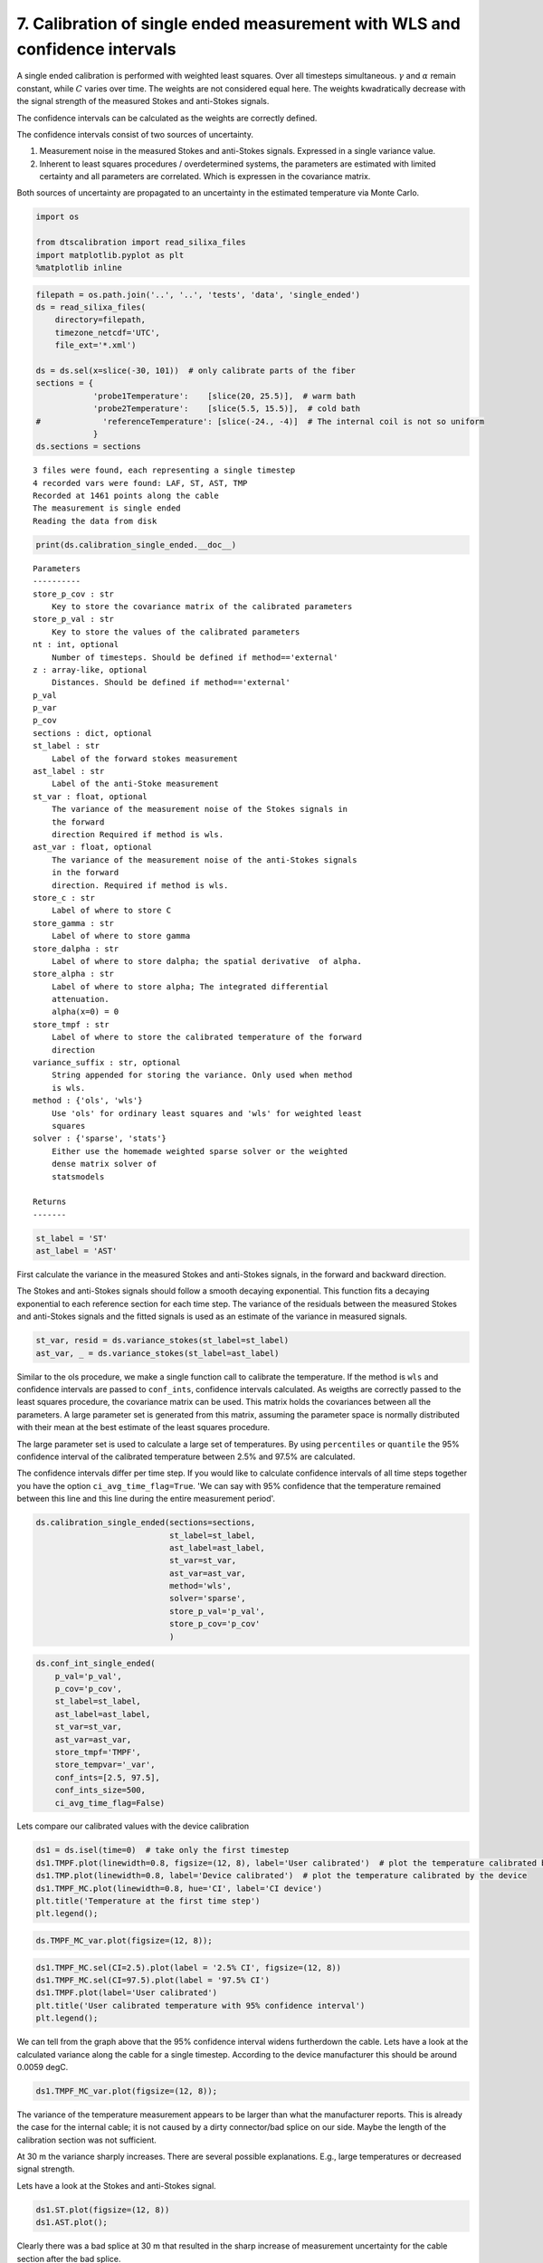 
7. Calibration of single ended measurement with WLS and confidence intervals
============================================================================

A single ended calibration is performed with weighted least squares.
Over all timesteps simultaneous. :math:`\gamma` and :math:`\alpha`
remain constant, while :math:`C` varies over time. The weights are not
considered equal here. The weights kwadratically decrease with the
signal strength of the measured Stokes and anti-Stokes signals.

The confidence intervals can be calculated as the weights are correctly
defined.

The confidence intervals consist of two sources of uncertainty.

1. Measurement noise in the measured Stokes and anti-Stokes signals.
   Expressed in a single variance value.
2. Inherent to least squares procedures / overdetermined systems, the
   parameters are estimated with limited certainty and all parameters
   are correlated. Which is expressen in the covariance matrix.

Both sources of uncertainty are propagated to an uncertainty in the
estimated temperature via Monte Carlo.

.. code:: ipython3

    import os
    
    from dtscalibration import read_silixa_files
    import matplotlib.pyplot as plt
    %matplotlib inline

.. code:: ipython3

    filepath = os.path.join('..', '..', 'tests', 'data', 'single_ended')
    ds = read_silixa_files(
        directory=filepath,
        timezone_netcdf='UTC',
        file_ext='*.xml')
    
    ds = ds.sel(x=slice(-30, 101))  # only calibrate parts of the fiber
    sections = {
                'probe1Temperature':    [slice(20, 25.5)],  # warm bath
                'probe2Temperature':    [slice(5.5, 15.5)],  # cold bath
    #             'referenceTemperature': [slice(-24., -4)]  # The internal coil is not so uniform
                }
    ds.sections = sections


.. parsed-literal::

    3 files were found, each representing a single timestep
    4 recorded vars were found: LAF, ST, AST, TMP
    Recorded at 1461 points along the cable
    The measurement is single ended
    Reading the data from disk


.. code:: ipython3

    print(ds.calibration_single_ended.__doc__)


.. parsed-literal::

    
    
            Parameters
            ----------
            store_p_cov : str
                Key to store the covariance matrix of the calibrated parameters
            store_p_val : str
                Key to store the values of the calibrated parameters
            nt : int, optional
                Number of timesteps. Should be defined if method=='external'
            z : array-like, optional
                Distances. Should be defined if method=='external'
            p_val
            p_var
            p_cov
            sections : dict, optional
            st_label : str
                Label of the forward stokes measurement
            ast_label : str
                Label of the anti-Stoke measurement
            st_var : float, optional
                The variance of the measurement noise of the Stokes signals in
                the forward
                direction Required if method is wls.
            ast_var : float, optional
                The variance of the measurement noise of the anti-Stokes signals
                in the forward
                direction. Required if method is wls.
            store_c : str
                Label of where to store C
            store_gamma : str
                Label of where to store gamma
            store_dalpha : str
                Label of where to store dalpha; the spatial derivative  of alpha.
            store_alpha : str
                Label of where to store alpha; The integrated differential
                attenuation.
                alpha(x=0) = 0
            store_tmpf : str
                Label of where to store the calibrated temperature of the forward
                direction
            variance_suffix : str, optional
                String appended for storing the variance. Only used when method
                is wls.
            method : {'ols', 'wls'}
                Use 'ols' for ordinary least squares and 'wls' for weighted least
                squares
            solver : {'sparse', 'stats'}
                Either use the homemade weighted sparse solver or the weighted
                dense matrix solver of
                statsmodels
    
            Returns
            -------
    
            


.. code:: ipython3

    st_label = 'ST'
    ast_label = 'AST'

First calculate the variance in the measured Stokes and anti-Stokes
signals, in the forward and backward direction.

The Stokes and anti-Stokes signals should follow a smooth decaying
exponential. This function fits a decaying exponential to each reference
section for each time step. The variance of the residuals between the
measured Stokes and anti-Stokes signals and the fitted signals is used
as an estimate of the variance in measured signals.

.. code:: ipython3

    st_var, resid = ds.variance_stokes(st_label=st_label)
    ast_var, _ = ds.variance_stokes(st_label=ast_label)

Similar to the ols procedure, we make a single function call to
calibrate the temperature. If the method is ``wls`` and confidence
intervals are passed to ``conf_ints``, confidence intervals calculated.
As weigths are correctly passed to the least squares procedure, the
covariance matrix can be used. This matrix holds the covariances between
all the parameters. A large parameter set is generated from this matrix,
assuming the parameter space is normally distributed with their mean at
the best estimate of the least squares procedure.

The large parameter set is used to calculate a large set of
temperatures. By using ``percentiles`` or ``quantile`` the 95%
confidence interval of the calibrated temperature between 2.5% and 97.5%
are calculated.

The confidence intervals differ per time step. If you would like to
calculate confidence intervals of all time steps together you have the
option ``ci_avg_time_flag=True``. 'We can say with 95% confidence that
the temperature remained between this line and this line during the
entire measurement period'.

.. code:: ipython3

    ds.calibration_single_ended(sections=sections,
                                st_label=st_label,
                                ast_label=ast_label,
                                st_var=st_var,
                                ast_var=ast_var,
                                method='wls',
                                solver='sparse',
                                store_p_val='p_val',
                                store_p_cov='p_cov'
                                )

.. code:: ipython3

    ds.conf_int_single_ended(
        p_val='p_val',
        p_cov='p_cov',
        st_label=st_label,
        ast_label=ast_label,
        st_var=st_var,
        ast_var=ast_var,
        store_tmpf='TMPF',
        store_tempvar='_var',
        conf_ints=[2.5, 97.5],
        conf_ints_size=500,
        ci_avg_time_flag=False)

Lets compare our calibrated values with the device calibration

.. code:: ipython3

    ds1 = ds.isel(time=0)  # take only the first timestep
    ds1.TMPF.plot(linewidth=0.8, figsize=(12, 8), label='User calibrated')  # plot the temperature calibrated by us
    ds1.TMP.plot(linewidth=0.8, label='Device calibrated')  # plot the temperature calibrated by the device
    ds1.TMPF_MC.plot(linewidth=0.8, hue='CI', label='CI device')
    plt.title('Temperature at the first time step')
    plt.legend();



.. image:: 07Calibrate_single_wls.ipynb_files/07Calibrate_single_wls.ipynb_12_0.png


.. code:: ipython3

    ds.TMPF_MC_var.plot(figsize=(12, 8));



.. image:: 07Calibrate_single_wls.ipynb_files/07Calibrate_single_wls.ipynb_13_0.png


.. code:: ipython3

    ds1.TMPF_MC.sel(CI=2.5).plot(label = '2.5% CI', figsize=(12, 8))
    ds1.TMPF_MC.sel(CI=97.5).plot(label = '97.5% CI')
    ds1.TMPF.plot(label='User calibrated')
    plt.title('User calibrated temperature with 95% confidence interval')
    plt.legend();



.. image:: 07Calibrate_single_wls.ipynb_files/07Calibrate_single_wls.ipynb_14_0.png


We can tell from the graph above that the 95% confidence interval widens
furtherdown the cable. Lets have a look at the calculated variance along
the cable for a single timestep. According to the device manufacturer
this should be around 0.0059 degC.

.. code:: ipython3

    ds1.TMPF_MC_var.plot(figsize=(12, 8));



.. image:: 07Calibrate_single_wls.ipynb_files/07Calibrate_single_wls.ipynb_16_0.png


The variance of the temperature measurement appears to be larger than
what the manufacturer reports. This is already the case for the internal
cable; it is not caused by a dirty connector/bad splice on our side.
Maybe the length of the calibration section was not sufficient.

At 30 m the variance sharply increases. There are several possible
explanations. E.g., large temperatures or decreased signal strength.

Lets have a look at the Stokes and anti-Stokes signal.

.. code:: ipython3

    ds1.ST.plot(figsize=(12, 8))
    ds1.AST.plot();



.. image:: 07Calibrate_single_wls.ipynb_files/07Calibrate_single_wls.ipynb_18_0.png


Clearly there was a bad splice at 30 m that resulted in the sharp
increase of measurement uncertainty for the cable section after the bad
splice.


